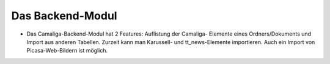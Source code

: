 ﻿

.. ==================================================
.. FOR YOUR INFORMATION
.. --------------------------------------------------
.. -*- coding: utf-8 -*- with BOM.

.. ==================================================
.. DEFINE SOME TEXTROLES
.. --------------------------------------------------
.. role::   underline
.. role::   typoscript(code)
.. role::   ts(typoscript)
   :class:  typoscript
.. role::   php(code)


Das Backend-Modul
^^^^^^^^^^^^^^^^^

- Das Camaliga-Backend-Modul hat 2 Features: Auflistung der Camaliga-
  Elemente eines Ordners/Dokuments und Import aus anderen Tabellen.
  Zurzeit kann man Karussell- und tt\_news-Elemente importieren. Auch
  ein Import von Picasa-Web-Bildern ist möglich.

